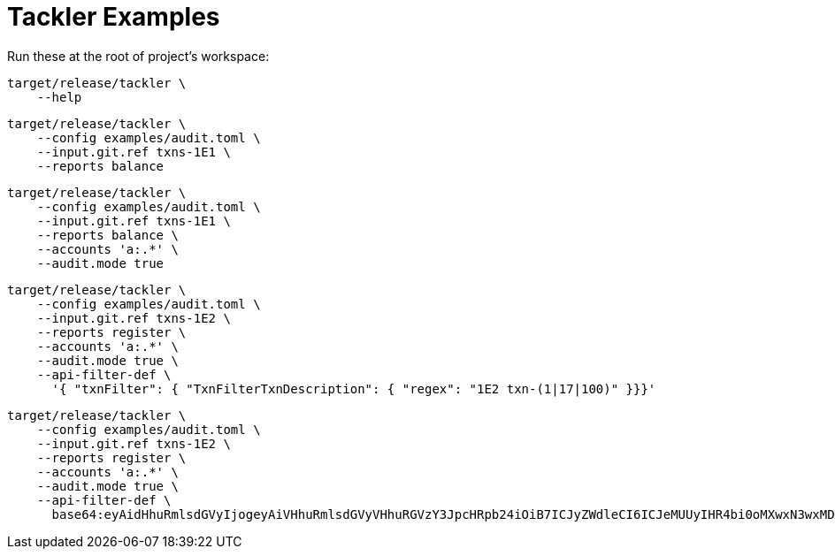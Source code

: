 = Tackler Examples


Run these at the root of project's workspace:

----
target/release/tackler \
    --help
----

----
target/release/tackler \
    --config examples/audit.toml \
    --input.git.ref txns-1E1 \
    --reports balance
----

----
target/release/tackler \
    --config examples/audit.toml \
    --input.git.ref txns-1E1 \
    --reports balance \
    --accounts 'a:.*' \
    --audit.mode true
----

----
target/release/tackler \
    --config examples/audit.toml \
    --input.git.ref txns-1E2 \
    --reports register \
    --accounts 'a:.*' \
    --audit.mode true \
    --api-filter-def \
      '{ "txnFilter": { "TxnFilterTxnDescription": { "regex": "1E2 txn-(1|17|100)" }}}'
----

----
target/release/tackler \
    --config examples/audit.toml \
    --input.git.ref txns-1E2 \
    --reports register \
    --accounts 'a:.*' \
    --audit.mode true \
    --api-filter-def \
      base64:eyAidHhuRmlsdGVyIjogeyAiVHhuRmlsdGVyVHhuRGVzY3JpcHRpb24iOiB7ICJyZWdleCI6ICJeMUUyIHR4bi0oMXwxN3wxMDApJCIgfX19Cg==
----

